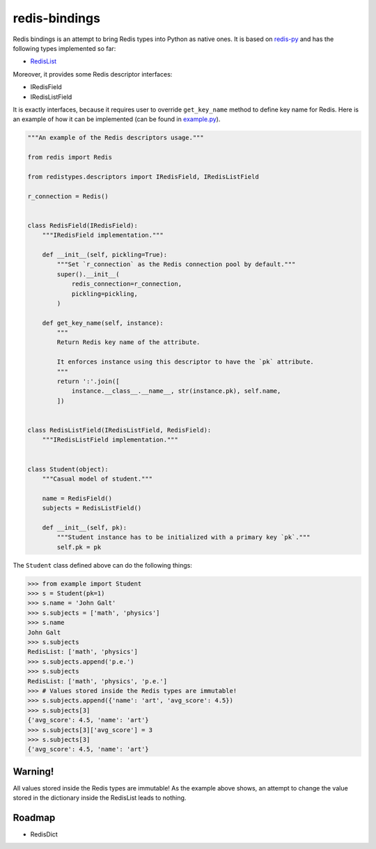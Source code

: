 redis-bindings
==============

.. image:: https://travis-ci.org/vladimirshkoda/redis-bindings.svg?branch=master
    :target: https://travis-ci.org/vladimirshkoda/redis-bindings

.. image:: https://img.shields.io/badge/style-wemake-000000.svg
    :target: https://github.com/wemake-services/wemake-python-styleguide

Redis bindings is an attempt to bring Redis types into Python as native ones. It
is based on `redis-py <https://github.com/andymccurdy/redis-py>`_ and has the
following types implemented so far:

* `RedisList <https://redis.io/commands#list>`_

Moreover, it provides some Redis descriptor interfaces:

* IRedisField
* IRedisListField

It is exactly interfaces, because it requires user to override ``get_key_name``
method to define key name for Redis. Here is an example of how it can be
implemented (can be found in `example.py <example.py>`_).

.. code-block:: python

    """An example of the Redis descriptors usage."""

    from redis import Redis

    from redistypes.descriptors import IRedisField, IRedisListField

    r_connection = Redis()


    class RedisField(IRedisField):
        """IRedisField implementation."""

        def __init__(self, pickling=True):
            """Set `r_connection` as the Redis connection pool by default."""
            super().__init__(
                redis_connection=r_connection,
                pickling=pickling,
            )

        def get_key_name(self, instance):
            """
            Return Redis key name of the attribute.

            It enforces instance using this descriptor to have the `pk` attribute.
            """
            return ':'.join([
                instance.__class__.__name__, str(instance.pk), self.name,
            ])


    class RedisListField(IRedisListField, RedisField):
        """IRedisListField implementation."""


    class Student(object):
        """Casual model of student."""

        name = RedisField()
        subjects = RedisListField()

        def __init__(self, pk):
            """Student instance has to be initialized with a primary key `pk`."""
            self.pk = pk

The ``Student`` class defined above can do the following things:

.. code-block:: pycon

    >>> from example import Student
    >>> s = Student(pk=1)
    >>> s.name = 'John Galt'
    >>> s.subjects = ['math', 'physics']
    >>> s.name
    John Galt
    >>> s.subjects
    RedisList: ['math', 'physics']
    >>> s.subjects.append('p.e.')
    >>> s.subjects
    RedisList: ['math', 'physics', 'p.e.']
    >>> # Values stored inside the Redis types are immutable!
    >>> s.subjects.append({'name': 'art', 'avg_score': 4.5})
    >>> s.subjects[3]
    {'avg_score': 4.5, 'name': 'art'}
    >>> s.subjects[3]['avg_score'] = 3
    >>> s.subjects[3]
    {'avg_score': 4.5, 'name': 'art'}

Warning!
--------

All values stored inside the Redis types are immutable! As the example above
shows, an attempt to change the value stored in the dictionary inside the
RedisList leads to nothing.

Roadmap
-------

* RedisDict
